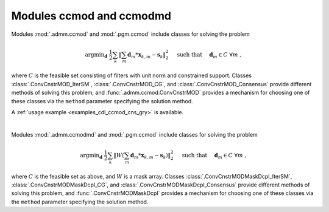 Modules ccmod and ccmodmd
=========================

Modules :mod:`.admm.ccmod` and :mod:`.pgm.ccmod` include classes for
solving the problem

.. math::
   \mathrm{argmin}_\mathbf{d} \;
   \frac{1}{2} \sum_k \left \| \sum_m \mathbf{d}_m * \mathbf{x}_{k,m} -
   \mathbf{s}_k \right \|_2^2 \quad \text{ such that } \quad \mathbf{d}_m
   \in C \;\; \forall m \;,

where :math:`C` is the feasible set consisting of filters with unit
norm and constrained support. Classes :class:`.ConvCnstrMOD_IterSM`,
:class:`.ConvCnstrMOD_CG`, and :class:`.ConvCnstrMOD_Consensus`
provide different methods of solving this problem, and
:func:`.admm.ccmod.ConvCnstrMOD` provides a mechanism for choosing one
of these classes via the ``method`` parameter specifying the solution
method.

A :ref:`usage example <examples_cdl_ccmod_cns_gry>` is available.

|

Modules :mod:`.admm.ccmodmd` and :mod:`.pgm.ccmod` include classes for solving the problem

.. math::
   \mathrm{argmin}_\mathbf{d} \;
   \frac{1}{2} \sum_k \left \| W \left(\sum_m \mathbf{d}_m *
   \mathbf{x}_{k,m} - \mathbf{s}_k \right) \right \|_2^2 \quad
   \text{ such that } \quad \mathbf{d}_m \in C \;\; \forall m \;,

where :math:`C` is the feasible set as above, and :math:`W` is a mask
array. Classes :class:`.ConvCnstrMODMaskDcpl_IterSM`,
:class:`.ConvCnstrMODMaskDcpl_CG`, and
:class:`.ConvCnstrMODMaskDcpl_Consensus` provide different methods of
solving this problem, and :func:`.ConvCnstrMODMaskDcpl` provides a
mechanism for choosing one of these classes via the ``method``
parameter specifying the solution method.

